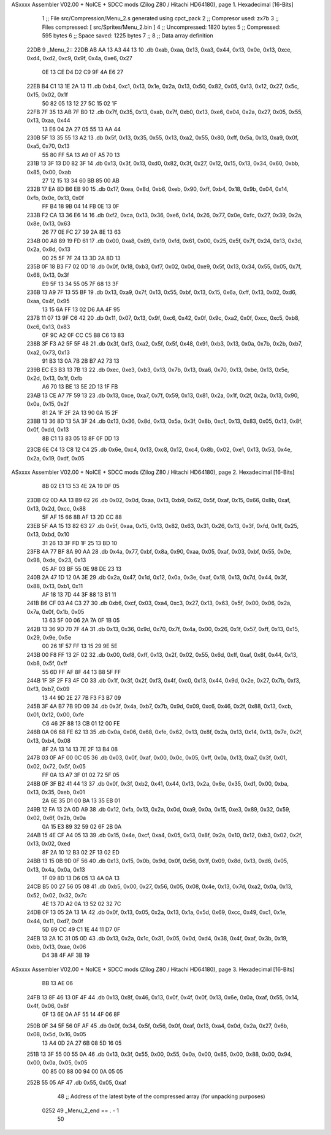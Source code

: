 ASxxxx Assembler V02.00 + NoICE + SDCC mods  (Zilog Z80 / Hitachi HD64180), page 1.
Hexadecimal [16-Bits]



                              1 ;; File src/Compression/Menu_2.s generated using cpct_pack
                              2 ;; Compresor used: zx7b
                              3 ;; Files compressed: [ src/Sprites/Menu_2.bin ]
                              4 ;; Uncompressed:     1820 bytes
                              5 ;; Compressed:       595 bytes
                              6 ;; Space saved:      1225 bytes
                              7 ;;
                              8 ;; Data array definition
   22DB                       9 _Menu_2::
   22DB AB AA 13 A3 44 13    10    .db  0xab, 0xaa, 0x13, 0xa3, 0x44, 0x13, 0x0e, 0x13, 0xce, 0xd4, 0xd2, 0xc9, 0x9f, 0x4a, 0xe6, 0x27
        0E 13 CE D4 D2 C9
        9F 4A E6 27
   22EB B4 C1 13 1E 2A 13    11    .db  0xb4, 0xc1, 0x13, 0x1e, 0x2a, 0x13, 0x50, 0x82, 0x05, 0x13, 0x12, 0x27, 0x5c, 0x15, 0x02, 0x1f
        50 82 05 13 12 27
        5C 15 02 1F
   22FB 7F 35 13 AB 7F B0    12    .db  0x7f, 0x35, 0x13, 0xab, 0x7f, 0xb0, 0x13, 0xe6, 0x04, 0x2a, 0x27, 0x05, 0x55, 0x13, 0xaa, 0x44
        13 E6 04 2A 27 05
        55 13 AA 44
   230B 5F 13 35 55 13 A2    13    .db  0x5f, 0x13, 0x35, 0x55, 0x13, 0xa2, 0x55, 0x80, 0xff, 0x5a, 0x13, 0xa9, 0x0f, 0xa5, 0x70, 0x13
        55 80 FF 5A 13 A9
        0F A5 70 13
   231B 13 3F 13 D0 82 3F    14    .db  0x13, 0x3f, 0x13, 0xd0, 0x82, 0x3f, 0x27, 0x12, 0x15, 0x13, 0x34, 0x60, 0xbb, 0x85, 0x00, 0xab
        27 12 15 13 34 60
        BB 85 00 AB
   232B 17 EA 8D B6 EB 90    15    .db  0x17, 0xea, 0x8d, 0xb6, 0xeb, 0x90, 0xff, 0xb4, 0x18, 0x9b, 0x04, 0x14, 0xfb, 0x0e, 0x13, 0x0f
        FF B4 18 9B 04 14
        FB 0E 13 0F
   233B F2 CA 13 36 E6 14    16    .db  0xf2, 0xca, 0x13, 0x36, 0xe6, 0x14, 0x26, 0x77, 0x0e, 0xfc, 0x27, 0x39, 0x2a, 0x8e, 0x13, 0x63
        26 77 0E FC 27 39
        2A 8E 13 63
   234B 00 A8 89 19 FD 61    17    .db  0x00, 0xa8, 0x89, 0x19, 0xfd, 0x61, 0x00, 0x25, 0x5f, 0x7f, 0x24, 0x13, 0x3d, 0x2a, 0x8d, 0x13
        00 25 5F 7F 24 13
        3D 2A 8D 13
   235B 0F 18 B3 F7 02 0D    18    .db  0x0f, 0x18, 0xb3, 0xf7, 0x02, 0x0d, 0xe9, 0x5f, 0x13, 0x34, 0x55, 0x05, 0x7f, 0x68, 0x13, 0x3f
        E9 5F 13 34 55 05
        7F 68 13 3F
   236B 13 A9 7F 13 55 BF    19    .db  0x13, 0xa9, 0x7f, 0x13, 0x55, 0xbf, 0x13, 0x15, 0x6a, 0xff, 0x13, 0x02, 0xd6, 0xaa, 0x4f, 0x95
        13 15 6A FF 13 02
        D6 AA 4F 95
   237B 11 07 13 9F C6 42    20    .db  0x11, 0x07, 0x13, 0x9f, 0xc6, 0x42, 0x0f, 0x9c, 0xa2, 0x0f, 0xcc, 0xc5, 0xb8, 0xc6, 0x13, 0x83
        0F 9C A2 0F CC C5
        B8 C6 13 83
   238B 3F F3 A2 5F 5F 48    21    .db  0x3f, 0xf3, 0xa2, 0x5f, 0x5f, 0x48, 0x91, 0xb3, 0x13, 0x0a, 0x7b, 0x2b, 0xb7, 0xa2, 0x73, 0x13
        91 B3 13 0A 7B 2B
        B7 A2 73 13
   239B EC E3 B3 13 7B 13    22    .db  0xec, 0xe3, 0xb3, 0x13, 0x7b, 0x13, 0xa6, 0x70, 0x13, 0xbe, 0x13, 0x5e, 0x2d, 0x13, 0x1f, 0xfb
        A6 70 13 BE 13 5E
        2D 13 1F FB
   23AB 13 CE A7 7F 59 13    23    .db  0x13, 0xce, 0xa7, 0x7f, 0x59, 0x13, 0x81, 0x2a, 0x1f, 0x2f, 0x2a, 0x13, 0x90, 0x0a, 0x15, 0x2f
        81 2A 1F 2F 2A 13
        90 0A 15 2F
   23BB 13 36 8D 13 5A 3F    24    .db  0x13, 0x36, 0x8d, 0x13, 0x5a, 0x3f, 0x8b, 0xc1, 0x13, 0x83, 0x05, 0x13, 0x8f, 0x0f, 0xdd, 0x13
        8B C1 13 83 05 13
        8F 0F DD 13
   23CB 6E C4 13 C8 12 C4    25    .db  0x6e, 0xc4, 0x13, 0xc8, 0x12, 0xc4, 0x8b, 0x02, 0xe1, 0x13, 0x53, 0x4e, 0x2a, 0x19, 0xdf, 0x05
ASxxxx Assembler V02.00 + NoICE + SDCC mods  (Zilog Z80 / Hitachi HD64180), page 2.
Hexadecimal [16-Bits]



        8B 02 E1 13 53 4E
        2A 19 DF 05
   23DB 02 0D AA 13 B9 62    26    .db  0x02, 0x0d, 0xaa, 0x13, 0xb9, 0x62, 0x5f, 0xaf, 0x15, 0x66, 0x8b, 0xaf, 0x13, 0x2d, 0xcc, 0x88
        5F AF 15 66 8B AF
        13 2D CC 88
   23EB 5F AA 15 13 82 63    27    .db  0x5f, 0xaa, 0x15, 0x13, 0x82, 0x63, 0x31, 0x26, 0x13, 0x3f, 0xfd, 0x1f, 0x25, 0x13, 0xbd, 0x10
        31 26 13 3F FD 1F
        25 13 BD 10
   23FB 4A 77 BF 8A 90 AA    28    .db  0x4a, 0x77, 0xbf, 0x8a, 0x90, 0xaa, 0x05, 0xaf, 0x03, 0xbf, 0x55, 0x0e, 0x98, 0xde, 0x23, 0x13
        05 AF 03 BF 55 0E
        98 DE 23 13
   240B 2A 47 1D 12 0A 3E    29    .db  0x2a, 0x47, 0x1d, 0x12, 0x0a, 0x3e, 0xaf, 0x18, 0x13, 0x7d, 0x44, 0x3f, 0x88, 0x13, 0xb1, 0x11
        AF 18 13 7D 44 3F
        88 13 B1 11
   241B B6 CF 03 A4 C3 27    30    .db  0xb6, 0xcf, 0x03, 0xa4, 0xc3, 0x27, 0x13, 0x63, 0x5f, 0x00, 0x06, 0x2a, 0x7a, 0x0f, 0x1b, 0x05
        13 63 5F 00 06 2A
        7A 0F 1B 05
   242B 13 36 9D 70 7F 4A    31    .db  0x13, 0x36, 0x9d, 0x70, 0x7f, 0x4a, 0x00, 0x26, 0x1f, 0x57, 0xff, 0x13, 0x15, 0x29, 0x9e, 0x5e
        00 26 1F 57 FF 13
        15 29 9E 5E
   243B 00 F8 FF 13 2F 02    32    .db  0x00, 0xf8, 0xff, 0x13, 0x2f, 0x02, 0x55, 0x6d, 0xff, 0xaf, 0x8f, 0x44, 0x13, 0xb8, 0x5f, 0xff
        55 6D FF AF 8F 44
        13 B8 5F FF
   244B 1F 3F 2F F3 4F C0    33    .db  0x1f, 0x3f, 0x2f, 0xf3, 0x4f, 0xc0, 0x13, 0x44, 0x9d, 0x2e, 0x27, 0x7b, 0xf3, 0xf3, 0xb7, 0x09
        13 44 9D 2E 27 7B
        F3 F3 B7 09
   245B 3F 4A B7 7B 9D 09    34    .db  0x3f, 0x4a, 0xb7, 0x7b, 0x9d, 0x09, 0xc6, 0x46, 0x2f, 0x88, 0x13, 0xcb, 0x01, 0x12, 0x00, 0xfe
        C6 46 2F 88 13 CB
        01 12 00 FE
   246B 0A 06 68 FE 62 13    35    .db  0x0a, 0x06, 0x68, 0xfe, 0x62, 0x13, 0x8f, 0x2a, 0x13, 0x14, 0x13, 0x7e, 0x2f, 0x13, 0xb4, 0x08
        8F 2A 13 14 13 7E
        2F 13 B4 08
   247B 03 0F AF 00 0C 05    36    .db  0x03, 0x0f, 0xaf, 0x00, 0x0c, 0x05, 0xff, 0x0a, 0x13, 0xa7, 0x3f, 0x01, 0x02, 0x72, 0x5f, 0x05
        FF 0A 13 A7 3F 01
        02 72 5F 05
   248B 0F 3F B2 41 44 13    37    .db  0x0f, 0x3f, 0xb2, 0x41, 0x44, 0x13, 0x2a, 0x6e, 0x35, 0xd1, 0x00, 0xba, 0x13, 0x35, 0xeb, 0x01
        2A 6E 35 D1 00 BA
        13 35 EB 01
   249B 12 FA 13 2A 0D A9    38    .db  0x12, 0xfa, 0x13, 0x2a, 0x0d, 0xa9, 0x0a, 0x15, 0xe3, 0x89, 0x32, 0x59, 0x02, 0x6f, 0x2b, 0x0a
        0A 15 E3 89 32 59
        02 6F 2B 0A
   24AB 15 4E CF A4 05 13    39    .db  0x15, 0x4e, 0xcf, 0xa4, 0x05, 0x13, 0x8f, 0x2a, 0x10, 0x12, 0xb3, 0x02, 0x2f, 0x13, 0x02, 0xed
        8F 2A 10 12 B3 02
        2F 13 02 ED
   24BB 13 15 0B 9D 0F 56    40    .db  0x13, 0x15, 0x0b, 0x9d, 0x0f, 0x56, 0x1f, 0x09, 0x8d, 0x13, 0xd6, 0x05, 0x13, 0x4a, 0x0a, 0x13
        1F 09 8D 13 D6 05
        13 4A 0A 13
   24CB B5 00 27 56 05 08    41    .db  0xb5, 0x00, 0x27, 0x56, 0x05, 0x08, 0x4e, 0x13, 0x7d, 0xa2, 0x0a, 0x13, 0x52, 0x02, 0x32, 0x7c
        4E 13 7D A2 0A 13
        52 02 32 7C
   24DB 0F 13 05 2A 13 1A    42    .db  0x0f, 0x13, 0x05, 0x2a, 0x13, 0x1a, 0x5d, 0x69, 0xcc, 0x49, 0xc1, 0x1e, 0x44, 0x11, 0xd7, 0x0f
        5D 69 CC 49 C1 1E
        44 11 D7 0F
   24EB 13 2A 1C 31 05 0D    43    .db  0x13, 0x2a, 0x1c, 0x31, 0x05, 0x0d, 0xd4, 0x38, 0x4f, 0xaf, 0x3b, 0x19, 0xbb, 0x13, 0xae, 0x06
        D4 38 4F AF 3B 19
ASxxxx Assembler V02.00 + NoICE + SDCC mods  (Zilog Z80 / Hitachi HD64180), page 3.
Hexadecimal [16-Bits]



        BB 13 AE 06
   24FB 13 8F 46 13 0F 4F    44    .db  0x13, 0x8f, 0x46, 0x13, 0x0f, 0x4f, 0x0f, 0x13, 0x6e, 0x0a, 0xaf, 0x55, 0x14, 0x4f, 0x06, 0x8f
        0F 13 6E 0A AF 55
        14 4F 06 8F
   250B 0F 34 5F 56 0F AF    45    .db  0x0f, 0x34, 0x5f, 0x56, 0x0f, 0xaf, 0x13, 0xa4, 0x0d, 0x2a, 0x27, 0x6b, 0x08, 0x5d, 0x16, 0x05
        13 A4 0D 2A 27 6B
        08 5D 16 05
   251B 13 3F 55 00 55 0A    46    .db  0x13, 0x3f, 0x55, 0x00, 0x55, 0x0a, 0x00, 0x85, 0x00, 0x88, 0x00, 0x94, 0x00, 0x0a, 0x05, 0x05
        00 85 00 88 00 94
        00 0A 05 05
   252B 55 05 AF             47    .db  0x55, 0x05, 0xaf
                             48 ;; Address of the latest byte of the compressed array (for unpacking purposes)
                     0252    49 _Menu_2_end == . - 1
                             50 
